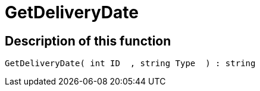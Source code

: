 = GetDeliveryDate
:lang: en
// include::{includedir}/_header.adoc[]
:keywords: GetDeliveryDate
:position: 137

//  auto generated content Thu, 06 Jul 2017 00:25:57 +0200
== Description of this function

[source,plenty]
----

GetDeliveryDate( int ID  , string Type  ) : string

----

